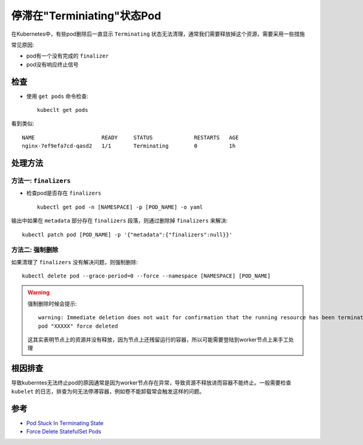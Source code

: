 .. _pod_stuck_terminating:

==============================
停滞在"Terminiating"状态Pod
==============================

在Kubernetes中，有些pod删除后一直显示 ``Terminating`` 状态无法清理，通常我们需要释放掉这个资源，需要采用一些措施

常见原因:

- pod有一个没有完成的 ``finalizer``
- pod没有响应终止信号

检查
=======

- 使用 ``get pods`` 命令检查::

   kubeclt get pods

看到类似::

   NAME                     READY     STATUS             RESTARTS   AGE
   nginx-7ef9efa7cd-qasd2   1/1       Terminating        0          1h

处理方法
=============

方法一: ``finalizers``
--------------------------

- 检查pod是否存在 ``finalizers`` ::

   kubectl get pod -n [NAMESPACE] -p [POD_NAME] -o yaml

输出中如果在 ``metadata`` 部分存在 ``finalizers`` 段落，则通过删除掉 ``finalizers`` 来解决::

   kubectl patch pod [POD_NAME] -p '{"metadata":{"finalizers":null}}'

方法二: 强制删除
-----------------

如果清理了 ``finalizers`` 没有解决问题，则强制删除::

   kubectl delete pod --grace-period=0 --force --namespace [NAMESPACE] [POD_NAME]

.. warning::

   强制删除时候会提示::

      warning: Immediate deletion does not wait for confirmation that the running resource has been terminated. The resource may continue to run on the cluster indefinitely.
      pod "XXXXX" force deleted

   这其实表明节点上的资源并没有释放，因为节点上还残留运行的容器，所以可能需要登陆到worker节点上来手工处理

根因排查
==========

导致kuberntes无法终止pod的原因通常是因为worker节点存在异常，导致资源不释放进而容器不能终止。一般需要检查 ``kubelet`` 的日志，排查为何无法停滞容器，例如卷不能卸载常会触发这样的问题。

参考
======

- `Pod Stuck In Terminating State <https://containersolutions.github.io/runbooks/posts/kubernetes/pod-stuck-in-terminating-state/>`_
- `Force Delete StatefulSet Pods <https://kubernetes.io/docs/tasks/run-application/force-delete-stateful-set-pod/>`_
